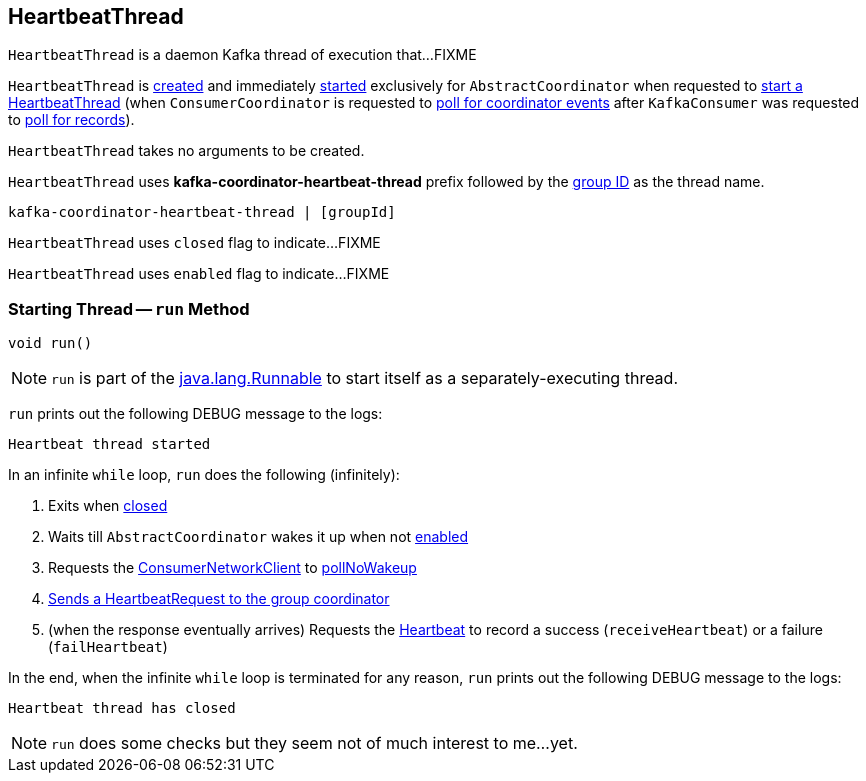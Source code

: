 == [[HeartbeatThread]] HeartbeatThread

`HeartbeatThread` is a daemon Kafka thread of execution that...FIXME

`HeartbeatThread` is <<creating-instance, created>> and immediately <<run, started>> exclusively for `AbstractCoordinator` when requested to <<kafka-consumer-internals-AbstractCoordinator.adoc#startHeartbeatThreadIfNeeded, start a HeartbeatThread>> (when `ConsumerCoordinator` is requested to <<kafka-consumer-internals-ConsumerCoordinator.adoc#poll, poll for coordinator events>> after `KafkaConsumer` was requested to <<poll, poll for records>>).

[[creating-instance]]
`HeartbeatThread` takes no arguments to be created.

[[name]]
`HeartbeatThread` uses *kafka-coordinator-heartbeat-thread* prefix followed by the <<kafka-consumer-internals-AbstractCoordinator.adoc#groupId, group ID>> as the thread name.

```
kafka-coordinator-heartbeat-thread | [groupId]
```

[[closed]]
`HeartbeatThread` uses `closed` flag to indicate...FIXME

[[enabled]]
`HeartbeatThread` uses `enabled` flag to indicate...FIXME

=== [[run]] Starting Thread -- `run` Method

[source, java]
----
void run()
----

NOTE: `run` is part of the https://docs.oracle.com/en/java/javase/11/docs/api/java.base/java/lang/Runnable.html[java.lang.Runnable] to start itself as a separately-executing thread.

`run` prints out the following DEBUG message to the logs:

```
Heartbeat thread started
```

In an infinite `while` loop, `run` does the following (infinitely):

. Exits when <<closed, closed>>

. Waits till `AbstractCoordinator` wakes it up when not <<enabled, enabled>>

. Requests the <<kafka-consumer-internals-AbstractCoordinator.adoc#client, ConsumerNetworkClient>> to <<kafka-consumer-internals-ConsumerNetworkClient.adoc#pollNoWakeup, pollNoWakeup>>

. <<kafka-consumer-internals-AbstractCoordinator.adoc#sendHeartbeatRequest, Sends a HeartbeatRequest to the group coordinator>>

. (when the response eventually arrives) Requests the <<heartbeat, Heartbeat>> to record a success (`receiveHeartbeat`) or a failure (`failHeartbeat`)

In the end, when the infinite `while` loop is terminated for any reason, `run` prints out the following DEBUG message to the logs:

```
Heartbeat thread has closed
```

NOTE: `run` does some checks but they seem not of much interest to me...yet.
